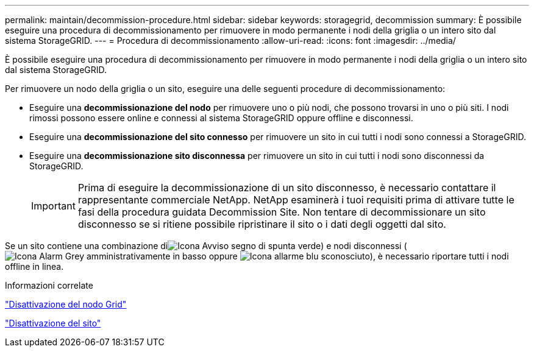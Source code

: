---
permalink: maintain/decommission-procedure.html 
sidebar: sidebar 
keywords: storagegrid, decommission 
summary: È possibile eseguire una procedura di decommissionamento per rimuovere in modo permanente i nodi della griglia o un intero sito dal sistema StorageGRID. 
---
= Procedura di decommissionamento
:allow-uri-read: 
:icons: font
:imagesdir: ../media/


[role="lead"]
È possibile eseguire una procedura di decommissionamento per rimuovere in modo permanente i nodi della griglia o un intero sito dal sistema StorageGRID.

Per rimuovere un nodo della griglia o un sito, eseguire una delle seguenti procedure di decommissionamento:

* Eseguire una *decommissionazione del nodo* per rimuovere uno o più nodi, che possono trovarsi in uno o più siti. I nodi rimossi possono essere online e connessi al sistema StorageGRID oppure offline e disconnessi.
* Eseguire una *decommissionazione del sito connesso* per rimuovere un sito in cui tutti i nodi sono connessi a StorageGRID.
* Eseguire una *decommissionazione sito disconnessa* per rimuovere un sito in cui tutti i nodi sono disconnessi da StorageGRID.
+

IMPORTANT: Prima di eseguire la decommissionazione di un sito disconnesso, è necessario contattare il rappresentante commerciale NetApp. NetApp esaminerà i tuoi requisiti prima di attivare tutte le fasi della procedura guidata Decommission Site. Non tentare di decommissionare un sito disconnesso se si ritiene possibile ripristinare il sito o i dati degli oggetti dal sito.



Se un sito contiene una combinazione diimage:../media/icon_alert_green_checkmark.png["Icona Avviso segno di spunta verde"]) e nodi disconnessi (image:../media/icon_alarm_gray_administratively_down.png["Icona Alarm Grey amministrativamente in basso"] oppure image:../media/icon_alarm_blue_unknown.png["Icona allarme blu sconosciuto"]), è necessario riportare tutti i nodi offline in linea.

.Informazioni correlate
link:grid-node-decommissioning.html["Disattivazione del nodo Grid"]

link:site-decommissioning.html["Disattivazione del sito"]
